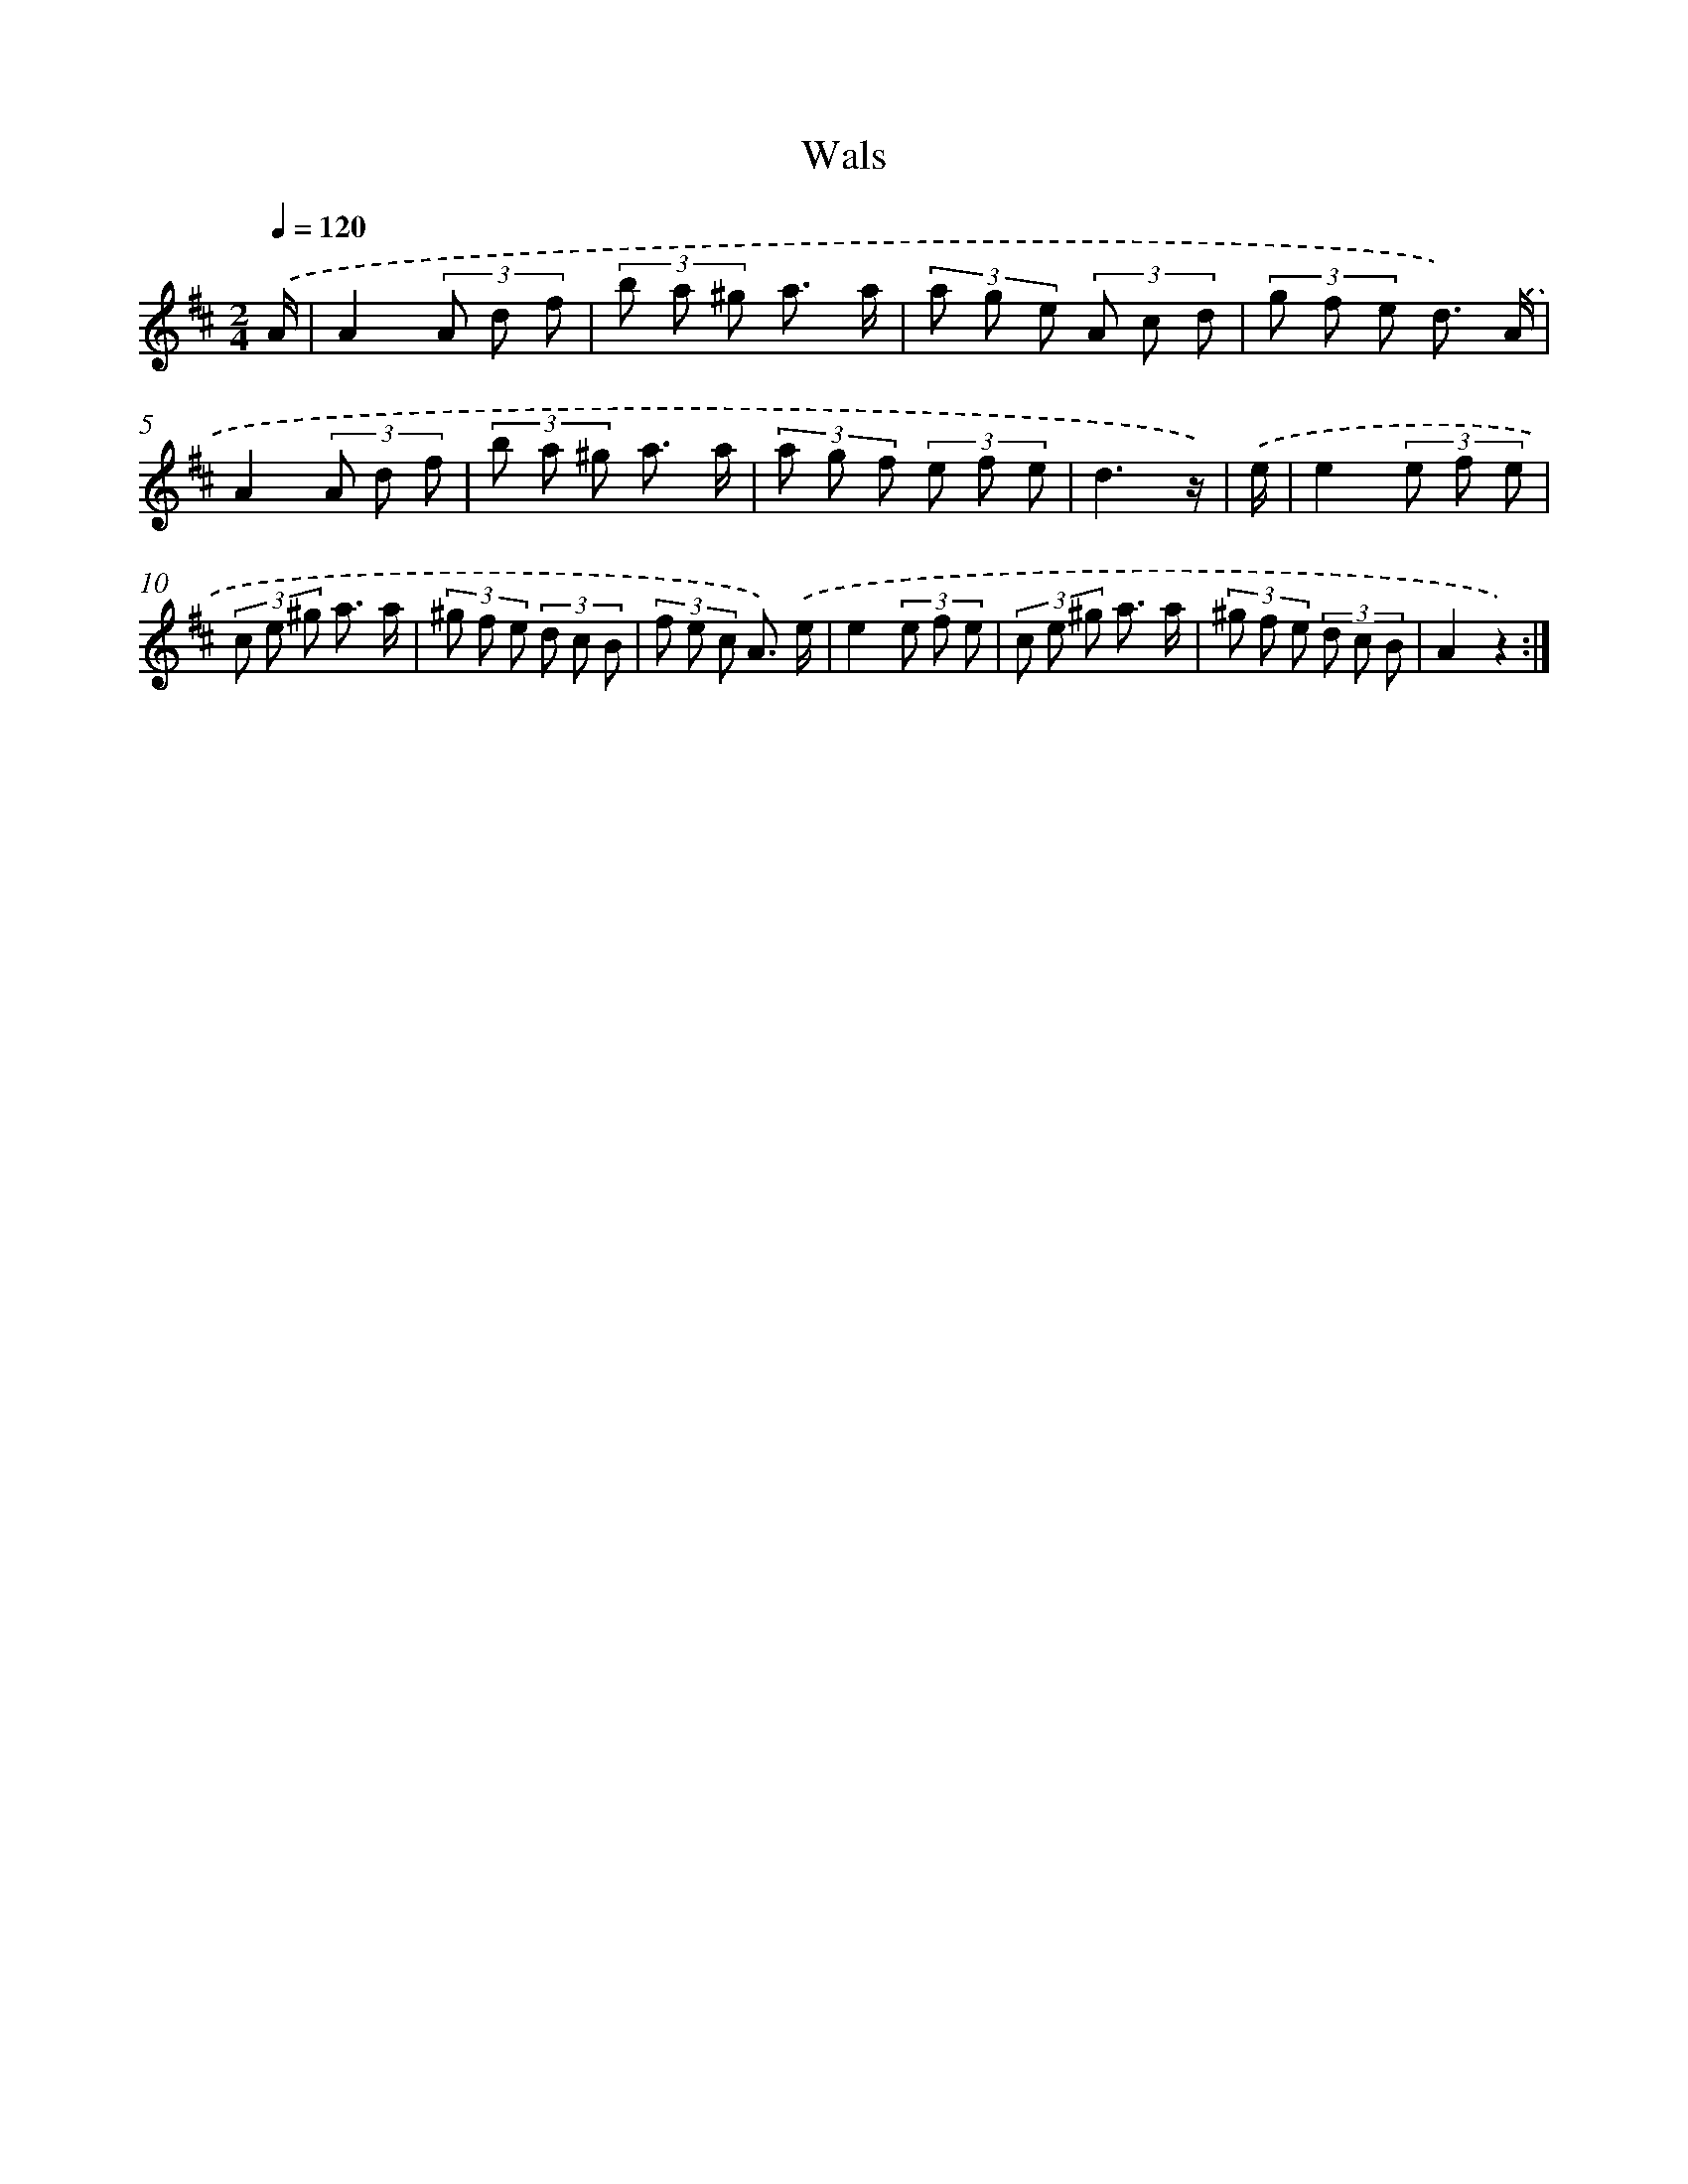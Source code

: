X: 6313
T: Wals
%%abc-version 2.0
%%abcx-abcm2ps-target-version 5.9.1 (29 Sep 2008)
%%abc-creator hum2abc beta
%%abcx-conversion-date 2018/11/01 14:36:27
%%humdrum-veritas 2605099533
%%humdrum-veritas-data 2814963908
%%continueall 1
%%barnumbers 0
L: 1/8
M: 2/4
Q: 1/4=120
K: D clef=treble
.('A/ [I:setbarnb 1]|
A2(3A d f |
(3b a ^g a3/ a/ |
(3a g e (3A c d |
(3g f e d3/) .('A/ |
A2(3A d f |
(3b a ^g a3/ a/ |
(3a g f (3e f e |
d3z/) |
.('e/ [I:setbarnb 9]|
e2(3e f e |
(3c e ^g a3/ a/ |
(3^g f e (3d c B |
(3f e c A3/) .('e/ |
e2(3e f e |
(3c e ^g a3/ a/ |
(3^g f e (3d c B |
A2z2) :|]
